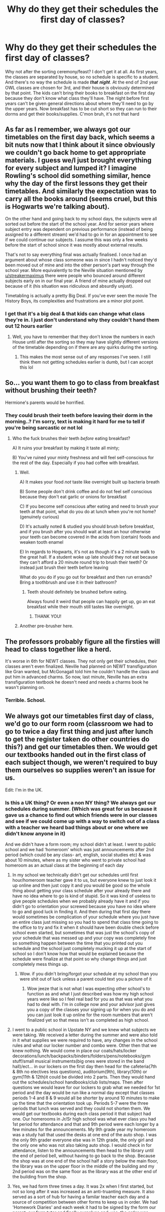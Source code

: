 #+TITLE: Why do they get their schedules the first day of classes?

* Why do they get their schedules the first day of classes?
:PROPERTIES:
:Author: kmjeanne
:Score: 29
:DateUnix: 1592156979.0
:DateShort: 2020-Jun-14
:FlairText: Discussion
:END:
Why not after the sorting ceremony/feast? I don't get it at all. As first years, the classes are separated by house, so no schedule is specific to a student. And there's no way the schedule is made 𝒕𝒉𝒂𝒕 𝒏𝒊𝒈𝒉𝒕. At the end of 2nd year OWL classes are chosen for 3rd, and their house is obviously determined by that point. The kids can't bring their books to breakfast on the first day because they don't know what class they'll have. The night before first years can't be given general directions about where they'll need to go by the upper years. Now breakfast has to be cut short so they can run to their dorms and get their books/supplies. C'mon bruh, it's not that hard


** As far as I remember, we always got our timetables on the first day back, which seems a bit nuts now that I think about it since obviously we couldn't go back home to get appropriate materials. I guess we/I just brought everything for every subject and lumped it? I imagine Rowling's school did something similar, hence why the day of the first lessons they get their timetables. And similarly the expectation was to carry all the books around (seems cruel, but this is Hogwarts we're talking about).

On the other hand and going back to my school days, the subjects were all sorted out before the start of the school year. And for senior years where subject entry was dependent on previous performance (instead of being assigned to a different stream) we'd had to go in for an appointment to see if we could continue our subjects. I assume this was only a few weeks before the start of school since it was mostly about external results.

That's not to say everything final was actually finalised. I once had an argument about whose class someone was in since I hadn't noticed they'd been moved out of mine and into the other person's part way through the school year. More equivalently to the Neville situation mentioned by [[/u/streakermaximus][u/streakermaximus]] there were people who bounced around different subjects early on in our final year. A friend of mine actually dropped out because of it (his situation was ridiculous and absurdly unjust).

Timetabling is actually a pretty Big Deal. If you've ever seen the movie The History Boys, its complexities and frustrations are a minor plot point.
:PROPERTIES:
:Author: FrameworkisDigimon
:Score: 19
:DateUnix: 1592161188.0
:DateShort: 2020-Jun-14
:END:

*** I get that it's a big deal & that kids can change what class they're in. I just don't understand why they couldn't hand them out 12 hours earlier
:PROPERTIES:
:Author: kmjeanne
:Score: 2
:DateUnix: 1592164080.0
:DateShort: 2020-Jun-15
:END:

**** Well, you have to remember that they don't know the numbers in each House until after the sorting so they may have slightly different versions of the timetable depending on if there are any quirks during the sorting.
:PROPERTIES:
:Author: FrameworkisDigimon
:Score: 16
:DateUnix: 1592165479.0
:DateShort: 2020-Jun-15
:END:

***** This makes the most sense out of any responses I've seen. I still think them not getting schedules earlier is dumb, but I can accept this lol
:PROPERTIES:
:Author: kmjeanne
:Score: 4
:DateUnix: 1592165616.0
:DateShort: 2020-Jun-15
:END:


** So... you want them to go to class from breakfast without brushing their teeth?

Hermione's parents would be horrified.
:PROPERTIES:
:Author: Taure
:Score: 14
:DateUnix: 1592163927.0
:DateShort: 2020-Jun-15
:END:

*** They could brush their teeth before leaving their dorm in the morning..? I'm sorry, text is making it hard for me to tell if you're being sarcastic or not lol
:PROPERTIES:
:Author: kmjeanne
:Score: 9
:DateUnix: 1592164194.0
:DateShort: 2020-Jun-15
:END:

**** Who the fuck brushes their teeth /before/ eating breakfast?

A) It ruins your breakfast by making it taste all minty;

B) You've ruined your minty freshness and will feel self-conscious for the rest of the day. Especially if you had coffee with breakfast.
:PROPERTIES:
:Author: Taure
:Score: 11
:DateUnix: 1592164367.0
:DateShort: 2020-Jun-15
:END:

***** Well.

A) It makes your food /not/ taste like overnight built up bacteria breath

B) Some people don't drink coffee and do not feel self conscious because they don't eat garlic or onions for breakfast

C) If you become self conscious after eating and need to brush your teeth at that point, what do you do at lunch when you're not home? (genuinely curious)

D) It's actually noted & studied you should brush before breakfast, and if you brush after you should wait at least an hour otherwise your teeth can become covered in the acids from (certain) foods and weaken tooth enamel

E) In regards to Hogwarts, it's not as though it's a 2 minute walk to the great hall. If a student woke up late should they not eat because they can't afford a 20 minute round trip to brush their teeth? Or instead just brush their teeth before leaving

What do you do if you go out for breakfast and then run errands? Bring a toothbrush and use it in their bathroom?
:PROPERTIES:
:Author: kmjeanne
:Score: 8
:DateUnix: 1592165264.0
:DateShort: 2020-Jun-15
:END:

****** Teeth should definitely be brushed before eating.

Always found it weird that people can happily get up, go an eat breakfast while their mouth still tastes like overnight.
:PROPERTIES:
:Author: gremilym
:Score: 6
:DateUnix: 1592171921.0
:DateShort: 2020-Jun-15
:END:

******* THANK YOU!
:PROPERTIES:
:Author: kmjeanne
:Score: 0
:DateUnix: 1592172519.0
:DateShort: 2020-Jun-15
:END:


***** Another pre-brusher here.
:PROPERTIES:
:Author: Luna-shovegood
:Score: 1
:DateUnix: 1592250773.0
:DateShort: 2020-Jun-16
:END:


** The professors probably figure all the firsties will head to class together like a herd.

It's worse in 6th for NEWT classes. They not only get their schedules, their classes aren't even finalized. Neville had planned on NEWT transfiguration like Gran wanted, but McGonagall told him he couldn't handle the class and put him in advanced charms. So now, last minute, Neville has an extra transfiguration textbook he doesn't need and needs a charms book he wasn't planning on.
:PROPERTIES:
:Author: streakermaximus
:Score: 32
:DateUnix: 1592160351.0
:DateShort: 2020-Jun-14
:END:

*** Terrible. School.
:PROPERTIES:
:Score: 14
:DateUnix: 1592162714.0
:DateShort: 2020-Jun-14
:END:


** We always got our timetables first day of class, we'd go to our form room (classroom we had to go to twice a day first thing and just after lunch to get the register taken do other countries do this?) and get our timetables then. We would get our textbooks handed out in the first class of each subject though, we weren't required to buy them ourselves so supplies weren't an issue for us.

Edit: I'm in the UK.
:PROPERTIES:
:Author: Slytherinrabbit
:Score: 8
:DateUnix: 1592174422.0
:DateShort: 2020-Jun-15
:END:

*** Is this a UK thing? Or even a non NY thing? We always got our schedules during summer. (Which was great for us because it gave us a chance to find out which friends were in our classes and see if we could come up with a way to switch out of a class with a teacher we heard bad things about or one where we didn't know anyone in it)

And we didn't have a form room; my school didn't at least. I went to public school and we had ‘homeroom' which was just announcements after 2nd period (which could be any class- art, english, social studies etc) & was about 10 minutes, where as my sister who went to private school had homeroom as an actual class at the beginning of each day
:PROPERTIES:
:Author: kmjeanne
:Score: 3
:DateUnix: 1592177488.0
:DateShort: 2020-Jun-15
:END:

**** In my school we technically didn't get our schedules until first hour/homeroom teacher gave it to us, but everyone knew to just look it up online and then just copy it and you would be good so the whole thing about getting your class schedule after your already there and have no idea where to go is kind of stupid. So it was kind of useless to give people schedules when we probably already have it and if you didn't go to orientation your screwed because you have no idea where to go and good luck in finding it. And then during that first day there would sometimes be complication of your schedule where you just have an entire class just missing so you had to spend that class time going to the office to try and fix it when it should have been double check before school even started, but sometimes that was just the school's copy of your schedule that was messed up and your copy was completely fine so something happen between the time that you printed out you schedule and the school just completely mucking it up at the start of school so I don't know how that would be explained because the schedule were finalize at that point so why change things and just completely mess things up.
:PROPERTIES:
:Author: KhaosMaster64
:Score: 3
:DateUnix: 1592178780.0
:DateShort: 2020-Jun-15
:END:

***** Wow. if you didn't bring/forgot your schedule at my school than you were shit out of luck unless a parent could text you a picture of it
:PROPERTIES:
:Author: kmjeanne
:Score: 1
:DateUnix: 1592179278.0
:DateShort: 2020-Jun-15
:END:

****** Wow jeeze that is not what I was expecting other school's to function as and what I just described was how my high school years were like so I feel real bad for you as that was what you had to deal with. I'm in college now and your advisor just gives you a copy of the classes your signing up for when you do and you can just look it up online for the room numbers that aren't finalized yet so that mess isn't as completed as high school.
:PROPERTIES:
:Author: KhaosMaster64
:Score: 1
:DateUnix: 1592179776.0
:DateShort: 2020-Jun-15
:END:


**** I went to a public school in Upstate NY and we knew what subjects we were taking. We received a letter during the summer and were also told in it what supplies we were required to have, any changes in the school rules and what our locker number and combo were. Other then that we knew nothing. We would come in place our coats/hats/locker decorations/lunch/backpacks/binders/folders/pens/notebooks/gym stuff/small musical instruments(big ones were stored in the band hall)/ect... in our lockers on the first day then head for the cafeteria(7th & 8th no electives less questions), auditorium(9th), library(10th) or gym(11th & 12th)it could be divided into 2 parts. Then they would hand out the schedules/school handbooks/club lists/maps. Then after questions we would leave for our lockers to grab what we needed for 1st period and the day would be run like a normal day except that classes periods 1-4 and 8 & 9 would all be shorter by around 10 minutes to make up the time that the orientation took up. Periods 5-7 were the three periods that lunch was served and they could not shorten them. We would get our textbooks during each class period it that subject had one. Our homerooms in Jr/Sr high school was what ever class you had 1st period for attendance and that and 9th period were each longer by a few minutes for the announcements. My 9th grade year my homeroom was a study hall that used the desks at one end of the auto shop. I was the only 9th grader everyone else was in 12th grade, the only girl and the only one who was not also taking auto shop. I would check in for attendance, listen to the announcements then head to the library until the end of period bell, without having to go back to the shop. Because the shop was at one end of the school half a story below the main floor, the library was on the upper floor in the middle of the building and my 2nd period was on the same floor as the library was at the other end of the building from the shop.
:PROPERTIES:
:Author: Hendrixiea
:Score: 1
:DateUnix: 1592181034.0
:DateShort: 2020-Jun-15
:END:


**** Yes, we had form three times a day. It was 2x when I first started, but not so long after it was increased as an anti-truanting measure. It also served as a sort of hub for having a familar teacher each day and a source of competition between other forms to keep us in order. We had 'Homework Diaries' and each week it had to be signed by the form our parent, our form tutor and finally ourselves and, yes, the order was enforced. So it was ~45 minutes of our day. In addition to us we had PSCHE (Personal, Social, Citizenship and Health Education) with this class.

The other lessons were all streamed by group - English, Geography and History; Language; Science; Maths; and Art, D&T, Music and Drama. In Year 7 they threw French (the only Year 7 language available) in with English et al., and made Science and Maths into a group (tbf, I think they mostly stayed that way except for the hopeless such as myself who were increased from Set 2 to Set 1 for Science and Set 3 for maths. Out of 5 - it was mirrored on the other side of the year from set 6 downwards.) Some teachers hated the setting and felt any decent teacher could teach all abilities, others clearly had a preference for lower/upper sets.

Each year we would go to our form room first thing (the room and sometimes teacher - if they got promoted, left or dropped the role - changed) and collect our timetable.

I'm trying to remember how it happened on our first day of Year 7. I recall that I didn't have a transition to my own school in Year 6; I visited the feeder school for the school I was in as did everyone in my class (though I know other areas or maybe more recently do their actual school). I believe Year 7 started... earlier in the day on the first day back? Maybe a day or two later? As I distinctly remember sitting in a hall and them going through an alphabetical list of the entire year, sorting us into forms. Except, SOMEHOW I ended up at the opposite end of the alphabet, I digress. I recall having a sort of 'meet and greet' session to bond us together - and a dull lecture from the head. Yet, my first full day of school was terrifying because even though I was early, hardly anyone was about and I had to follow someone the distance of the school to our playground, where we were lined up in dismal weather until everyone was there before being guided to our form rooms. Then, our form tutor gave us our timetables - myself and some others took the warning to be prepared literally by packing everything, some clever individuals just brought a pencil case.

So, basically, Harry Potter just had a much more magical and impressive version of what actually happened.
:PROPERTIES:
:Author: Luna-shovegood
:Score: 1
:DateUnix: 1592252404.0
:DateShort: 2020-Jun-16
:END:


*** I'm Midwest USA and late-90s/early-2000s.

This sounds very similar to us. We went to “home room” every morning for attendance. But that's it. Why did you have to go back multiple times per day? Even when our school went to “block scheduling” and included a “study hall” period we just stayed in the class we were already in rather than move back to “home room”.

We'd get our class schedules and books the first day too. But we aren't a boarding school, so it's not like we had arrived on campus the previous night. First day of school was always considered “setup” day since the entire day is spent passing out books, schedules, syllabus etc. No learning actually occurs on the first day.

We had to wait in a big long line for textbooks for hours. You pay hundreds of dollars to “rent” them instead of thousands to buy them. You just hope it's not all marked up from a previous student. The schools keep these books for 6-7 years before replacing them. They do try to check the textbooks for ridiculous markings since they can charge hundreds of dollars to a student that returns it in such condition, but it doesn't mean it's in great condition since they don't always check the books very well. Most kids in my school were so poor the government paid for these rental textbooks and free lunch/breakfast.

They do the same thing with laptops now. They didn't add rental laptops until I was long gone and in college/university. Everyone gets the same laptop so the school can control what they do on them and they return the laptops at the end of the year.
:PROPERTIES:
:Author: crystalized17
:Score: 1
:DateUnix: 1592218050.0
:DateShort: 2020-Jun-15
:END:

**** Mine increased from 2x a day to 3x a day in a move aimed to prevent truanting and teacher's letting good kids go home slightly early. The purpose was mainly the idea of having a familiar class and teacher ('tutor', only in the case of forms) watch over you. So, they would get feedback from all your teachers if something was going wrong (or very well) and meant it was easier to spot a pattern. Likewise, we were supposed to have someone we could go to. Other jobs included walking up to detentions, or reminding us about lunch time detentions/checking in. Sadly, it also provided the opportunity for them to have a rota for jobs around the school (like litter picking) without it eating into class time.

In the end, we were spending 45 minutes every day with the same teacher which is more than could be guarenteed with of the others.
:PROPERTIES:
:Author: Luna-shovegood
:Score: 1
:DateUnix: 1592252987.0
:DateShort: 2020-Jun-16
:END:


** They probably don't want to overwhelm the students by handing out schedules the minute they get back to school, before they even have time to unpack. This goes double for the first years, who most likely don't know anybody, and haven't even been to the castle before. Handing out schedules at the feast would take away from the magic of the situation.
:PROPERTIES:
:Author: thegirlwhoexisted
:Score: 10
:DateUnix: 1592158937.0
:DateShort: 2020-Jun-14
:END:

*** How about giving the timetable with the booklist?
:PROPERTIES:
:Score: 1
:DateUnix: 1592162765.0
:DateShort: 2020-Jun-14
:END:

**** Their house isn't determined by then? We're talking about first years, here.
:PROPERTIES:
:Author: SnobbishWizard
:Score: 5
:DateUnix: 1592163126.0
:DateShort: 2020-Jun-15
:END:

***** Exactly! It makes sense not to send them with the book lists, but if the elves can take their trunks to the dorms of students right as they're being sorted why can't there be a schedule for them. In first year they don't get a choice to change/move classes. But teachers don't even give them a map so🤷🏻‍♀️
:PROPERTIES:
:Author: kmjeanne
:Score: 3
:DateUnix: 1592165473.0
:DateShort: 2020-Jun-15
:END:


***** I had actually not thought about that. Good point. But I'm in camp the house system is stupid. And will always support Marxist Draco:

#+begin_quote
  “House pride means nothing!” explained Draco in very loud whispers while he repeatedly hit the Slytherin badge in his robes. “All I'm saying is that the house division is merely a mechanism imposed by the super structures to keep the lower classes, that is us the student body, unable to unite and demand more rights.”

  Crabbe and Goyle were completely lost, but Zabini and Nott were listening and nodding their heads.

  “They are forcing us to compete to destroy any semblance of solidarity, all so they can exercise power unchallenged” Draco went on.

  “I told you to keep quiet during study hour, Mr. Malfoy. Ten points from Slytherin” said professor Willington as he walked down the tables of the Great Hall.

  It should have ended there. Nothing more than a murmur between a few students. But then Draco abandoned the language of his readings and said something easy to understand and memorize.

  “But that's just it! Don't you see? It is just a symbol of their ill acquired domination!” Draco had a feverish look about him. It was so clear to him! “The point system is a lie!”
#+end_quote
:PROPERTIES:
:Score: 5
:DateUnix: 1592169399.0
:DateShort: 2020-Jun-15
:END:

****** I want more of this - more learned, anarchic students who co-operate with each other because they abandon the oppression of the house system.

Plus the chaos that arises from it.

Are there any fics that have this as a central theme, rather than a noodle event, or something that quickly passes and we see very little of?
:PROPERTIES:
:Author: gremilym
:Score: 7
:DateUnix: 1592172095.0
:DateShort: 2020-Jun-15
:END:

******* Not good ones, or ones that are not crack. There's some really nice chapters about it in 'the secret language of plants', but it's not the main focus for long.

I mean, I really like 'Harry Potter becomes a communist', but I can admit that it isn't all that good.
:PROPERTIES:
:Score: 3
:DateUnix: 1592172721.0
:DateShort: 2020-Jun-15
:END:

******** Yeah, I recognise that from reading that fic (don't know if I ever finished it though!) but I remember when I got to that part thinking "I'd love to have a fit with this as its major theme".

Maybe I could take a peek at some crack fics like that if you have any recommendations? It might be enough to quench my sudden desire!
:PROPERTIES:
:Author: gremilym
:Score: 2
:DateUnix: 1592172818.0
:DateShort: 2020-Jun-15
:END:

********* It's seriously not good. I love it because I went to school with this Harry. And he was just as cringe.

linkffn(9655837)
:PROPERTIES:
:Score: 3
:DateUnix: 1592173320.0
:DateShort: 2020-Jun-15
:END:

********** [[https://www.fanfiction.net/s/9655837/1/][*/Harry Potter Becomes A Communist/*]] by [[https://www.fanfiction.net/u/5030815/HardcoreCommie][/HardcoreCommie/]]

#+begin_quote
  Over the summer, Harry read "The Communist Manifesto". Now, he returns to Hogwarts a changed person.
#+end_quote

^{/Site/:} ^{fanfiction.net} ^{*|*} ^{/Category/:} ^{Harry} ^{Potter} ^{*|*} ^{/Rated/:} ^{Fiction} ^{M} ^{*|*} ^{/Chapters/:} ^{191} ^{*|*} ^{/Words/:} ^{68,820} ^{*|*} ^{/Reviews/:} ^{1,646} ^{*|*} ^{/Favs/:} ^{729} ^{*|*} ^{/Follows/:} ^{552} ^{*|*} ^{/Updated/:} ^{11/7/2017} ^{*|*} ^{/Published/:} ^{9/2/2013} ^{*|*} ^{/Status/:} ^{Complete} ^{*|*} ^{/id/:} ^{9655837} ^{*|*} ^{/Language/:} ^{English} ^{*|*} ^{/Genre/:} ^{Fantasy/Parody} ^{*|*} ^{/Characters/:} ^{Harry} ^{P.} ^{*|*} ^{/Download/:} ^{[[http://www.ff2ebook.com/old/ffn-bot/index.php?id=9655837&source=ff&filetype=epub][EPUB]]} ^{or} ^{[[http://www.ff2ebook.com/old/ffn-bot/index.php?id=9655837&source=ff&filetype=mobi][MOBI]]}

--------------

*FanfictionBot*^{2.0.0-beta} | [[https://github.com/tusing/reddit-ffn-bot/wiki/Usage][Usage]]
:PROPERTIES:
:Author: FanfictionBot
:Score: 2
:DateUnix: 1592173331.0
:DateShort: 2020-Jun-15
:END:


** I would rather have a breakfast cut short than ruin a feast with talk about school. Also seeing as this is a world with expandable bags and magic that makes things float i doubt they don't just carry all their books with them all the time.
:PROPERTIES:
:Author: MajinCloud
:Score: 6
:DateUnix: 1592176937.0
:DateShort: 2020-Jun-15
:END:

*** Okay I see what you're saying, especially about the bags. I don't think handing out the schedules would ruin the feast since they could be handed out right before they leave. Or in their common rooms. But yeah, expandable bags with featherlight charms makes sense but (as I just proved🤦🏻‍♀️) you have to be smart enough to remember them lol
:PROPERTIES:
:Author: kmjeanne
:Score: 2
:DateUnix: 1592178266.0
:DateShort: 2020-Jun-15
:END:

**** Maybe just me, but it would ruin my "hey nice to see my friends again" mood even if they do it at the end. It would be like an office Christmas party where at the end they give you a list of tasks for the next week ¯_(ツ)_/¯
:PROPERTIES:
:Author: MajinCloud
:Score: 3
:DateUnix: 1592178659.0
:DateShort: 2020-Jun-15
:END:

***** Hahahahha😂 ‘Merry Christmas, now go buy a printer'
:PROPERTIES:
:Author: kmjeanne
:Score: 3
:DateUnix: 1592179006.0
:DateShort: 2020-Jun-15
:END:


** I always thought that giving out the timetables at breakfast was weird, but it is also weird that they take the train on Sept 1st and classes always start on the 2nd. It makes no sense when the 1st falls on a Friday or Saturday. Also the idea that 1 teacher per subject if during the 1-5 years each of the 7 core subjects have 2 groups and say that there is 1 group per year for the 6-7 years, that's 16 groups. Now canon mentions both double and single classes for most of the subjects. Which means that that with a double and a single class each week of each group. So say that each single class is an hour and each double is 2 hours. So 3 hours a week times 16 groups equals 48 hours a week, Divide that by 5 days that means each teacher is teaching 9 hours a day 2 days a week and 10 hours a day the other 3 days. That does not work. And the 1-2 year students would only be in class 21 hours a week and the 3-5 would be in class 27 or 30 hours (2 or 3 electives).

The timetables should to be written before the start of the year. If each house has all classes together their first year and in the books at least the Gryffindors have a couple classes with the Slytherins, a few with the Ravenclaws and some with the Hufflepuffs. So they can not rearrange the houses so that each session of a class has the same number of students give or take one, unless they either split up a house or 1 session with the large house and the other with all 3 of the others.
:PROPERTIES:
:Author: Hendrixiea
:Score: 3
:DateUnix: 1592174593.0
:DateShort: 2020-Jun-15
:END:

*** Yeah I never understood only having one teacher per subject. I forget what fic it was but I read one where they broke down teachers/schedules and it made so much sense (they added teachers)

But does class always start on the 2nd? I know the express is always on the 1st but I thought classes started whenever the next ‘class day' (idk what else to call mon-fri lol) was
:PROPERTIES:
:Author: kmjeanne
:Score: 2
:DateUnix: 1592177848.0
:DateShort: 2020-Jun-15
:END:


** In real world public schools like what Hogwarts is clearly based on there is plenty of time between breakfast and the first lesson for pupils to fetch their books. No-one took their books to breakfast when I were a lad.
:PROPERTIES:
:Author: HiddenAltAccount
:Score: 1
:DateUnix: 1592213283.0
:DateShort: 2020-Jun-15
:END:


** Why not in the mail after they've confirmed their acceptance? And then in the letter with the booklist?

Honestly, Hogwarts is a terrible school.
:PROPERTIES:
:Score: 0
:DateUnix: 1592162670.0
:DateShort: 2020-Jun-14
:END:

*** Generally this wouldn't be possible, because of small intricacies that come up in the Canon letters.

The booklist is sent with the confirmation/acceptance letter, so first years would never get their timetables in the letter.

It also wouldn't really work for the 5th and 7th years, as, for some stupid reason, they don't finalise their choices until the day they start school. That's the most BS thing about Hogwarts, because no school in the UK would finalise choices on the first day of school, it's always done at least a month in advance.
:PROPERTIES:
:Author: NightmaresThatWeAre
:Score: 1
:DateUnix: 1592163850.0
:DateShort: 2020-Jun-15
:END:

**** I meant send another letter after they have accepted.

As for 5th and 7th year, just, you know, don't do that? Be a normal school. I mean the stress on the teachers who don't know if they will have 1 or 50 students in a class.
:PROPERTIES:
:Score: 2
:DateUnix: 1592165834.0
:DateShort: 2020-Jun-15
:END:

***** Aaaaaahhhh, OK.

The second letter does make sense, and all that jazz. But Hogwarts, unfortunately, doesn't operate on modern UK education standards.

I guess what they do is have the classes and which houses they'll teach at what time set out before, but not how many students they would teach.

If I may, I'm going to posit a theory: there's a quota of students that need to go into each house, so there's a set base amount of students that need to be sorted into each house so the classes are fairly balanced
:PROPERTIES:
:Author: NightmaresThatWeAre
:Score: 0
:DateUnix: 1592166421.0
:DateShort: 2020-Jun-15
:END:

****** u/gremilym:
#+begin_quote
  there's a quota of students that need to go into each house
#+end_quote

Good luck convincing the Hat of that.
:PROPERTIES:
:Author: gremilym
:Score: 2
:DateUnix: 1592172179.0
:DateShort: 2020-Jun-15
:END:

******* My headcanon theory is that the hat is designed to round students into fairly even numbers for each of the founders to teach. Sure, if you're top of the list you might get put into the best match, but further down the list the hat starts using its second (or third) option more.

In Harry's year, they were possibly a bit short anyway - so when he REALLY doesn't want Slytherin at P, it's not that big a deal but when his son tries it, the hat is like 'Oh no, don't try making this a thing. I'm sick to the teeth of it'
:PROPERTIES:
:Author: Luna-shovegood
:Score: 1
:DateUnix: 1592256884.0
:DateShort: 2020-Jun-16
:END:


****** And this is one of a number of reasons why Hogwarts is a bad school.
:PROPERTIES:
:Score: 1
:DateUnix: 1592170888.0
:DateShort: 2020-Jun-15
:END:


**** (In England:) We were allowed to adjust our options on the first few days, of term. In fact, we explicitly couldn't take certain courses in Year 10 and Year 12 (plus we were advised to drop one course in Year 13) if we didn't get high enough marks in the prior year. Not for every course, but many of them were ring fenced.

Back when I was in school (not even 10 years ago), it was perfectly legal to leave at 6. So you didn't necessarily know who was coming back, either.
:PROPERTIES:
:Author: Luna-shovegood
:Score: 1
:DateUnix: 1592256398.0
:DateShort: 2020-Jun-16
:END:
